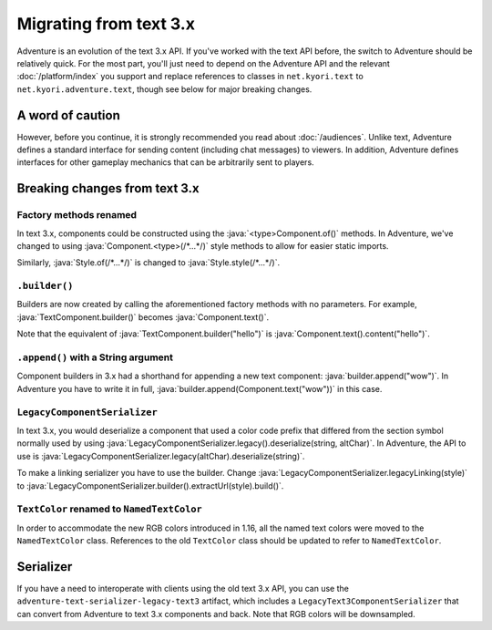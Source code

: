 =======================
Migrating from text 3.x
=======================

Adventure is an evolution of the text 3.x API. If you've worked with
the text API before, the switch to Adventure should be relatively quick.
For the most part, you'll just need to depend on the Adventure API
and the relevant :doc:`/platform/index` you support and replace references
to classes in ``net.kyori.text`` to ``net.kyori.adventure.text``, though see
below for major breaking changes.

A word of caution
-----------------

However, before you continue, it is strongly recommended you read about
:doc:`/audiences`. Unlike text, Adventure defines a standard interface for
sending content (including chat messages) to viewers. In addition, Adventure
defines interfaces for other gameplay mechanics that can be arbitrarily sent
to players.

Breaking changes from text 3.x
------------------------------

Factory methods renamed
^^^^^^^^^^^^^^^^^^^^^^^
In text 3.x, components could be constructed using the :java:`<type>Component.of()` methods.
In Adventure, we've changed to using :java:`Component.<type>(/*...*/)` style methods to allow
for easier static imports.

Similarly, :java:`Style.of(/*...*/)` is changed to :java:`Style.style(/*...*/)`.

``.builder()``
^^^^^^^^^^^^^^
Builders are now created by calling the aforementioned factory methods with no parameters.
For example, :java:`TextComponent.builder()` becomes :java:`Component.text()`.

Note that the equivalent of :java:`TextComponent.builder("hello")` is :java:`Component.text().content("hello")`.

``.append()`` with a String argument
^^^^^^^^^^^^^^^^^^^^^^^^^^^^^^^^^^^^
Component builders in 3.x had a shorthand for appending a new text component: :java:`builder.append("wow")`.
In Adventure you have to write it in full, :java:`builder.append(Component.text("wow"))` in this case.

``LegacyComponentSerializer``
^^^^^^^^^^^^^^^^^^^^^^^^^^^^^

In text 3.x, you would deserialize a component that used a color code prefix that
differed from the section symbol normally used by using :java:`LegacyComponentSerializer.legacy().deserialize(string, altChar)`.
In Adventure, the API to use is :java:`LegacyComponentSerializer.legacy(altChar).deserialize(string)`.

To make a linking serializer you have to use the builder.
Change :java:`LegacyComponentSerializer.legacyLinking(style)`
to :java:`LegacyComponentSerializer.builder().extractUrl(style).build()`.

``TextColor`` renamed to ``NamedTextColor``
^^^^^^^^^^^^^^^^^^^^^^^^^^^^^^^^^^^^^^^^^^^

In order to accommodate the new RGB colors introduced in 1.16, all the named text colors
were moved to the ``NamedTextColor`` class. References to the old ``TextColor`` class
should be updated to refer to ``NamedTextColor``.

Serializer
----------

If you have a need to interoperate with clients using the old text 3.x API, you
can use the ``adventure-text-serializer-legacy-text3`` artifact, which includes a
``LegacyText3ComponentSerializer`` that can convert from Adventure to text 3.x
components and back. Note that RGB colors will be downsampled.
